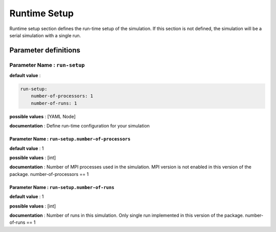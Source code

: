 Runtime Setup
#############

Runtime setup section defines the run-time setup of the simulation. If this section is not defined, the simulation will be a serial simulation with a single run.

Parameter definitions
=====================

**Parameter Name** : ``run-setup``
-----------------------------------

**default value** :

.. code:: yaml

    run-setup:
        number-of-processors: 1
        number-of-runs: 1

**possible values** : [YAML Node]

**documentation** : Define run-time configuration for your simulation

**Parameter Name** : ``run-setup.number-of-processors``
~~~~~~~~~~~~~~~~~~~~~~~~~~~~~~~~~~~~~~~~~~~~~~~~~~~~~~~

**default value** : 1

**possible values** : [int]

**documentation** : Number of MPI processes used in the simulation. MPI version is not enabled in this version of the package. number-of-processors == 1

**Parameter Name** : ``run-setup.number-of-runs``
~~~~~~~~~~~~~~~~~~~~~~~~~~~~~~~~~~~~~~~~~~~~~~~~~

**default value** : 1

**possible values** : [int]

**documentation** : Number of runs in this simulation. Only single run implemented in this version of the package. number-of-runs == 1
